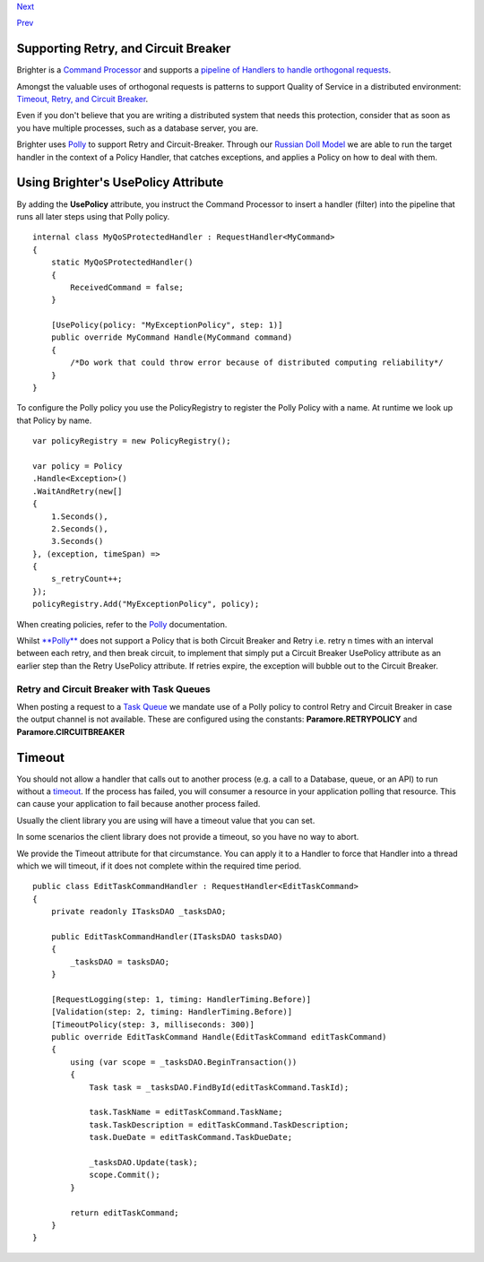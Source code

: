 `Next <PolicyFallback.html>`__

`Prev <UsingTheContextBag.html>`__

Supporting Retry, and Circuit Breaker
-------------------------------------

Brighter is a `Command
Processor <CommandsCommandDispatcherandProcessor.html>`__ and supports a
`pipeline of Handlers to handle orthogonal
requests <BuildingAPipeline.html>`__.

Amongst the valuable uses of orthogonal requests is patterns to support
Quality of Service in a distributed environment: `Timeout, Retry, and
Circuit Breaker <QualityOfServicePatterns.html>`__.

Even if you don't believe that you are writing a distributed system that
needs this protection, consider that as soon as you have multiple
processes, such as a database server, you are.

Brighter uses `Polly <https://github.com/michael-wolfenden/Polly>`__ to
support Retry and Circuit-Breaker. Through our `Russian Doll
Model <BuildingAPipeline.html>`__ we are able to run the target handler
in the context of a Policy Handler, that catches exceptions, and applies
a Policy on how to deal with them.

Using Brighter's UsePolicy Attribute
------------------------------------

By adding the **UsePolicy** attribute, you instruct the Command
Processor to insert a handler (filter) into the pipeline that runs all
later steps using that Polly policy.

::

    internal class MyQoSProtectedHandler : RequestHandler<MyCommand>
    {
        static MyQoSProtectedHandler()
        {
            ReceivedCommand = false;
        }

        [UsePolicy(policy: "MyExceptionPolicy", step: 1)]
        public override MyCommand Handle(MyCommand command)
        {
            /*Do work that could throw error because of distributed computing reliability*/
        }
    }
            

To configure the Polly policy you use the PolicyRegistry to register the
Polly Policy with a name. At runtime we look up that Policy by name.

::

    var policyRegistry = new PolicyRegistry();

    var policy = Policy
    .Handle<Exception>()
    .WaitAndRetry(new[]
    {
        1.Seconds(),
        2.Seconds(),
        3.Seconds()
    }, (exception, timeSpan) =>
    {
        s_retryCount++;
    });
    policyRegistry.Add("MyExceptionPolicy", policy);
            

When creating policies, refer to the
`Polly <https://github.com/michael-wolfenden/Polly>`__ documentation.

Whilst `**Polly** <https://github.com/michael-wolfenden/Polly>`__ does
not support a Policy that is both Circuit Breaker and Retry i.e. retry n
times with an interval between each retry, and then break circuit, to
implement that simply put a Circuit Breaker UsePolicy attribute as an
earlier step than the Retry UsePolicy attribute. If retries expire, the
exception will bubble out to the Circuit Breaker.

Retry and Circuit Breaker with Task Queues
~~~~~~~~~~~~~~~~~~~~~~~~~~~~~~~~~~~~~~~~~~

When posting a request to a `Task
Queue <ImplementingDistributedTaskQueue.html>`__ we mandate use of a
Polly policy to control Retry and Circuit Breaker in case the output
channel is not available. These are configured using the constants:
**Paramore.RETRYPOLICY** and **Paramore.CIRCUITBREAKER**

Timeout
-------

You should not allow a handler that calls out to another process (e.g. a
call to a Database, queue, or an API) to run without a
`timeout <QualityOfServicePatterns.html>`__. If the process has failed,
you will consumer a resource in your application polling that resource.
This can cause your application to fail because another process failed.

Usually the client library you are using will have a timeout value that
you can set.

In some scenarios the client library does not provide a timeout, so you
have no way to abort.

We provide the Timeout attribute for that circumstance. You can apply it
to a Handler to force that Handler into a thread which we will timeout,
if it does not complete within the required time period.

::

            
    public class EditTaskCommandHandler : RequestHandler<EditTaskCommand>
    {
        private readonly ITasksDAO _tasksDAO;

        public EditTaskCommandHandler(ITasksDAO tasksDAO)
        {
            _tasksDAO = tasksDAO;
        }

        [RequestLogging(step: 1, timing: HandlerTiming.Before)]
        [Validation(step: 2, timing: HandlerTiming.Before)]
        [TimeoutPolicy(step: 3, milliseconds: 300)]
        public override EditTaskCommand Handle(EditTaskCommand editTaskCommand)
        {
            using (var scope = _tasksDAO.BeginTransaction())
            {
                Task task = _tasksDAO.FindById(editTaskCommand.TaskId);

                task.TaskName = editTaskCommand.TaskName;
                task.TaskDescription = editTaskCommand.TaskDescription;
                task.DueDate = editTaskCommand.TaskDueDate;

                _tasksDAO.Update(task);
                scope.Commit();
            }

            return editTaskCommand;
        }
    }
